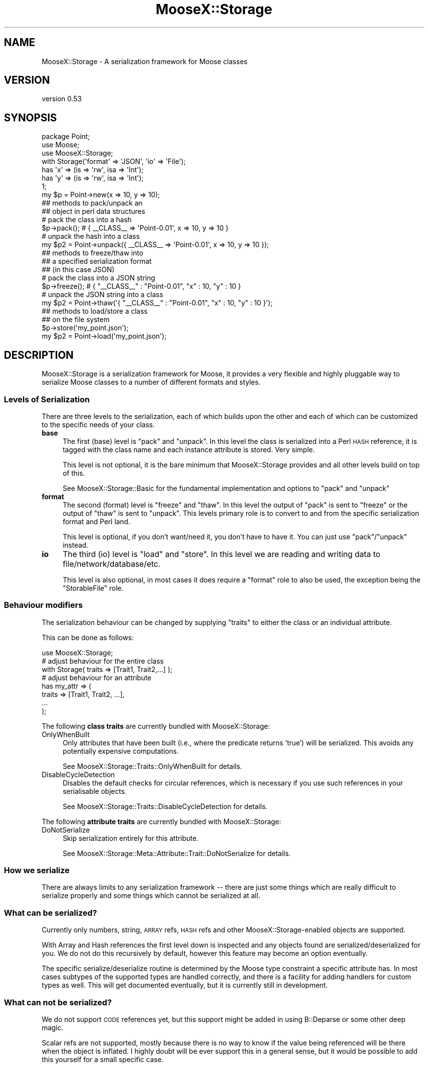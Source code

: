 .\" Automatically generated by Pod::Man 4.11 (Pod::Simple 3.35)
.\"
.\" Standard preamble:
.\" ========================================================================
.de Sp \" Vertical space (when we can't use .PP)
.if t .sp .5v
.if n .sp
..
.de Vb \" Begin verbatim text
.ft CW
.nf
.ne \\$1
..
.de Ve \" End verbatim text
.ft R
.fi
..
.\" Set up some character translations and predefined strings.  \*(-- will
.\" give an unbreakable dash, \*(PI will give pi, \*(L" will give a left
.\" double quote, and \*(R" will give a right double quote.  \*(C+ will
.\" give a nicer C++.  Capital omega is used to do unbreakable dashes and
.\" therefore won't be available.  \*(C` and \*(C' expand to `' in nroff,
.\" nothing in troff, for use with C<>.
.tr \(*W-
.ds C+ C\v'-.1v'\h'-1p'\s-2+\h'-1p'+\s0\v'.1v'\h'-1p'
.ie n \{\
.    ds -- \(*W-
.    ds PI pi
.    if (\n(.H=4u)&(1m=24u) .ds -- \(*W\h'-12u'\(*W\h'-12u'-\" diablo 10 pitch
.    if (\n(.H=4u)&(1m=20u) .ds -- \(*W\h'-12u'\(*W\h'-8u'-\"  diablo 12 pitch
.    ds L" ""
.    ds R" ""
.    ds C` ""
.    ds C' ""
'br\}
.el\{\
.    ds -- \|\(em\|
.    ds PI \(*p
.    ds L" ``
.    ds R" ''
.    ds C`
.    ds C'
'br\}
.\"
.\" Escape single quotes in literal strings from groff's Unicode transform.
.ie \n(.g .ds Aq \(aq
.el       .ds Aq '
.\"
.\" If the F register is >0, we'll generate index entries on stderr for
.\" titles (.TH), headers (.SH), subsections (.SS), items (.Ip), and index
.\" entries marked with X<> in POD.  Of course, you'll have to process the
.\" output yourself in some meaningful fashion.
.\"
.\" Avoid warning from groff about undefined register 'F'.
.de IX
..
.nr rF 0
.if \n(.g .if rF .nr rF 1
.if (\n(rF:(\n(.g==0)) \{\
.    if \nF \{\
.        de IX
.        tm Index:\\$1\t\\n%\t"\\$2"
..
.        if !\nF==2 \{\
.            nr % 0
.            nr F 2
.        \}
.    \}
.\}
.rr rF
.\" ========================================================================
.\"
.IX Title "MooseX::Storage 3"
.TH MooseX::Storage 3 "2020-04-18" "perl v5.30.3" "User Contributed Perl Documentation"
.\" For nroff, turn off justification.  Always turn off hyphenation; it makes
.\" way too many mistakes in technical documents.
.if n .ad l
.nh
.SH "NAME"
MooseX::Storage \- A serialization framework for Moose classes
.SH "VERSION"
.IX Header "VERSION"
version 0.53
.SH "SYNOPSIS"
.IX Header "SYNOPSIS"
.Vb 3
\&  package Point;
\&  use Moose;
\&  use MooseX::Storage;
\&
\&  with Storage(\*(Aqformat\*(Aq => \*(AqJSON\*(Aq, \*(Aqio\*(Aq => \*(AqFile\*(Aq);
\&
\&  has \*(Aqx\*(Aq => (is => \*(Aqrw\*(Aq, isa => \*(AqInt\*(Aq);
\&  has \*(Aqy\*(Aq => (is => \*(Aqrw\*(Aq, isa => \*(AqInt\*(Aq);
\&
\&  1;
\&
\&  my $p = Point\->new(x => 10, y => 10);
\&
\&  ## methods to pack/unpack an
\&  ## object in perl data structures
\&
\&  # pack the class into a hash
\&  $p\->pack(); # { _\|_CLASS_\|_ => \*(AqPoint\-0.01\*(Aq, x => 10, y => 10 }
\&
\&  # unpack the hash into a class
\&  my $p2 = Point\->unpack({ _\|_CLASS_\|_ => \*(AqPoint\-0.01\*(Aq, x => 10, y => 10 });
\&
\&  ## methods to freeze/thaw into
\&  ## a specified serialization format
\&  ## (in this case JSON)
\&
\&  # pack the class into a JSON string
\&  $p\->freeze(); # { "_\|_CLASS_\|_" : "Point\-0.01", "x" : 10, "y" : 10 }
\&
\&  # unpack the JSON string into a class
\&  my $p2 = Point\->thaw(\*(Aq{ "_\|_CLASS_\|_" : "Point\-0.01", "x" : 10, "y" : 10 }\*(Aq);
\&
\&  ## methods to load/store a class
\&  ## on the file system
\&
\&  $p\->store(\*(Aqmy_point.json\*(Aq);
\&
\&  my $p2 = Point\->load(\*(Aqmy_point.json\*(Aq);
.Ve
.SH "DESCRIPTION"
.IX Header "DESCRIPTION"
MooseX::Storage is a serialization framework for Moose, it provides
a very flexible and highly pluggable way to serialize Moose classes
to a number of different formats and styles.
.SS "Levels of Serialization"
.IX Subsection "Levels of Serialization"
There are three levels to the serialization, each of which builds upon
the other and each of which can be customized to the specific needs
of your class.
.IP "\fBbase\fR" 4
.IX Item "base"
The first (base) level is \f(CW\*(C`pack\*(C'\fR and \f(CW\*(C`unpack\*(C'\fR. In this level the
class is serialized into a Perl \s-1HASH\s0 reference, it is tagged with the
class name and each instance attribute is stored. Very simple.
.Sp
This level is not optional, it is the bare minimum that
MooseX::Storage provides and all other levels build on top of this.
.Sp
See MooseX::Storage::Basic for the fundamental implementation and
options to \f(CW\*(C`pack\*(C'\fR and \f(CW\*(C`unpack\*(C'\fR
.IP "\fBformat\fR" 4
.IX Item "format"
The second (format) level is \f(CW\*(C`freeze\*(C'\fR and \f(CW\*(C`thaw\*(C'\fR. In this level the
output of \f(CW\*(C`pack\*(C'\fR is sent to \f(CW\*(C`freeze\*(C'\fR or the output of \f(CW\*(C`thaw\*(C'\fR is sent
to \f(CW\*(C`unpack\*(C'\fR. This levels primary role is to convert to and from the
specific serialization format and Perl land.
.Sp
This level is optional, if you don't want/need it, you don't have to
have it. You can just use \f(CW\*(C`pack\*(C'\fR/\f(CW\*(C`unpack\*(C'\fR instead.
.IP "\fBio\fR" 4
.IX Item "io"
The third (io) level is \f(CW\*(C`load\*(C'\fR and \f(CW\*(C`store\*(C'\fR. In this level we are reading
and writing data to file/network/database/etc.
.Sp
This level is also optional, in most cases it does require a \f(CW\*(C`format\*(C'\fR role
to also be used, the exception being the \f(CW\*(C`StorableFile\*(C'\fR role.
.SS "Behaviour modifiers"
.IX Subsection "Behaviour modifiers"
The serialization behaviour can be changed by supplying \f(CW\*(C`traits\*(C'\fR to either
the class or an individual attribute.
.PP
This can be done as follows:
.PP
.Vb 1
\&  use MooseX::Storage;
\&
\&  # adjust behaviour for the entire class
\&  with Storage( traits => [Trait1, Trait2,...] );
\&
\&  # adjust behaviour for an attribute
\&  has my_attr => (
\&    traits => [Trait1, Trait2, ...],
\&    ...
\&  );
.Ve
.PP
The following \fBclass traits\fR are currently bundled with MooseX::Storage:
.IP "OnlyWhenBuilt" 4
.IX Item "OnlyWhenBuilt"
Only attributes that have been built (i.e., where the predicate returns
\&'true') will be serialized. This avoids any potentially expensive computations.
.Sp
See MooseX::Storage::Traits::OnlyWhenBuilt for details.
.IP "DisableCycleDetection" 4
.IX Item "DisableCycleDetection"
Disables the default checks for circular references, which is necessary if you
use such references in your serialisable objects.
.Sp
See MooseX::Storage::Traits::DisableCycleDetection for details.
.PP
The following \fBattribute traits\fR are currently bundled with MooseX::Storage:
.IP "DoNotSerialize" 4
.IX Item "DoNotSerialize"
Skip serialization entirely for this attribute.
.Sp
See MooseX::Storage::Meta::Attribute::Trait::DoNotSerialize for details.
.SS "How we serialize"
.IX Subsection "How we serialize"
There are always limits to any serialization framework \*(-- there are just
some things which are really difficult to serialize properly and some
things which cannot be serialized at all.
.SS "What can be serialized?"
.IX Subsection "What can be serialized?"
Currently only numbers, string, \s-1ARRAY\s0 refs, \s-1HASH\s0 refs and other
MooseX::Storage\-enabled objects are supported.
.PP
With Array and Hash references the first level down is inspected and
any objects found are serialized/deserialized for you. We do not do
this recursively by default, however this feature may become an
option eventually.
.PP
The specific serialize/deserialize routine is determined by the
Moose type constraint a specific attribute has. In most cases subtypes
of the supported types are handled correctly, and there is a facility
for adding handlers for custom types as well. This will get documented
eventually, but it is currently still in development.
.SS "What can not be serialized?"
.IX Subsection "What can not be serialized?"
We do not support \s-1CODE\s0 references yet, but this support might be added
in using B::Deparse or some other deep magic.
.PP
Scalar refs are not supported, mostly because there is no way to know
if the value being referenced will be there when the object is inflated.
I highly doubt will be ever support this in a general sense, but it
would be possible to add this yourself for a small specific case.
.PP
Circular references are specifically disallowed, however if you break
the cycles yourself then re-assemble them later you can get around this.
The reason we disallow circular refs is because they are not always supported
in all formats we use, and they tend to be very tricky to do for all
possible cases. It is almost always something you want to have tight control
over anyway.
.SH "CAVEAT"
.IX Header "CAVEAT"
This is \fBnot\fR a persistence framework; changes to your object after
you load or store it will not be reflected in the stored class.
.SH "EXPORTS"
.IX Header "EXPORTS"
.IP "\fBStorage (%options)\fR" 4
.IX Item "Storage (%options)"
This module will export the \f(CW\*(C`Storage\*(C'\fR method and can be used to
load a specific set of MooseX::Storage roles to implement a specific
combination of features. It is meant to make things easier, but it
is by no means the only way. You can still compose your roles by
hand if you like.
.Sp
By default, options are assumed to be short forms.  For example, this:
.Sp
.Vb 1
\&  Storage(format => \*(AqJSON\*(Aq);
.Ve
.Sp
\&...will result in looking for MooseX::Storage::Format::JSON.  To use a role
that is not under the default namespace prefix, start with an equal sign:
.Sp
.Vb 1
\&  Storage(format => \*(Aq=My::Private::JSONFormat\*(Aq);
.Ve
.Sp
To use a parameterized role (for which, see MooseX::Role::Parameterized) you
can pass an arrayref of the role name (in short or long form, as above) and its
parameters:
.Sp
.Vb 1
\&  Storage(format => [ JSONpm => { json_opts => { pretty => 1 } } ]);
.Ve
.SH "METHODS"
.IX Header "METHODS"
.IP "\fBimport\fR" 4
.IX Item "import"
.SS "Introspection"
.IX Subsection "Introspection"
.PD 0
.IP "\fBmeta\fR" 4
.IX Item "meta"
.PD
.SH "TODO"
.IX Header "TODO"
This module needs docs and probably a Cookbook of some kind as well.
This is an early release, so that is my excuse for now :)
.PP
For the time being, please read the tests and feel free to email me
if you have any questions. This module can also be discussed on \s-1IRC\s0
in the #moose channel on irc.perl.org.
.SH "SUPPORT"
.IX Header "SUPPORT"
Bugs may be submitted through the \s-1RT\s0 bug tracker <https://rt.cpan.org/Public/Dist/Display.html?Name=MooseX-Storage>
(or bug\-MooseX\-Storage@rt.cpan.org <mailto:bug-MooseX-Storage@rt.cpan.org>).
.PP
There is also a mailing list available for users of this distribution, at
<http://lists.perl.org/list/moose.html>.
.PP
There is also an irc channel available for users of this distribution, at
\&\f(CW\*(C`#moose\*(C'\fR on \f(CW\*(C`irc.perl.org\*(C'\fR <irc://irc.perl.org/#moose>.
.SH "AUTHORS"
.IX Header "AUTHORS"
.IP "\(bu" 4
Chris Prather <chris.prather@iinteractive.com>
.IP "\(bu" 4
Stevan Little <stevan.little@iinteractive.com>
.IP "\(bu" 4
יובל קוג'מן (Yuval Kogman) <nothingmuch@woobling.org>
.SH "CONTRIBUTORS"
.IX Header "CONTRIBUTORS"
.IP "\(bu" 4
Karen Etheridge <ether@cpan.org>
.IP "\(bu" 4
Tomas Doran <bobtfish@bobtfish.net>
.IP "\(bu" 4
Ricardo Signes <rjbs@cpan.org>
.IP "\(bu" 4
Chris Prather <chris@prather.org>
.IP "\(bu" 4
Jos Boumans <jos@dwim.org>
.IP "\(bu" 4
Shawn M Moore <sartak@gmail.com>
.IP "\(bu" 4
Jonathan Yu <frequency@cpan.org>
.IP "\(bu" 4
Dmitry Latin <dim0xff@gmail.com>
.IP "\(bu" 4
Robert Boone <robo4288@gmail.com>
.IP "\(bu" 4
Dagfinn Ilmari Mannsåker <ilmari@ilmari.org>
.IP "\(bu" 4
Cory Watson <gphat@Crankwizzah.local>
.IP "\(bu" 4
sillitoe <ian@sillit.com>
.IP "\(bu" 4
Dan Brook <dan@broquaint.com>
.IP "\(bu" 4
David Golden <dagolden@cpan.org>
.IP "\(bu" 4
David Steinbrunner <dsteinbrunner@pobox.com>
.IP "\(bu" 4
Florian Ragwitz <rafl@debian.org>
.IP "\(bu" 4
Graham Knop <haarg@haarg.org>
.IP "\(bu" 4
Jason Pope <cowholio4@gmail.com>
.IP "\(bu" 4
Johannes Plunien <plu@pqpq.de>
.IP "\(bu" 4
Jonathan Rockway <jon@jrock.us>
.IP "\(bu" 4
Yanick Champoux <yanick@babyl.dyndns.org>
.SH "COPYRIGHT AND LICENSE"
.IX Header "COPYRIGHT AND LICENSE"
This software is copyright (c) 2007 by Infinity Interactive, Inc.
.PP
This is free software; you can redistribute it and/or modify it under
the same terms as the Perl 5 programming language system itself.
